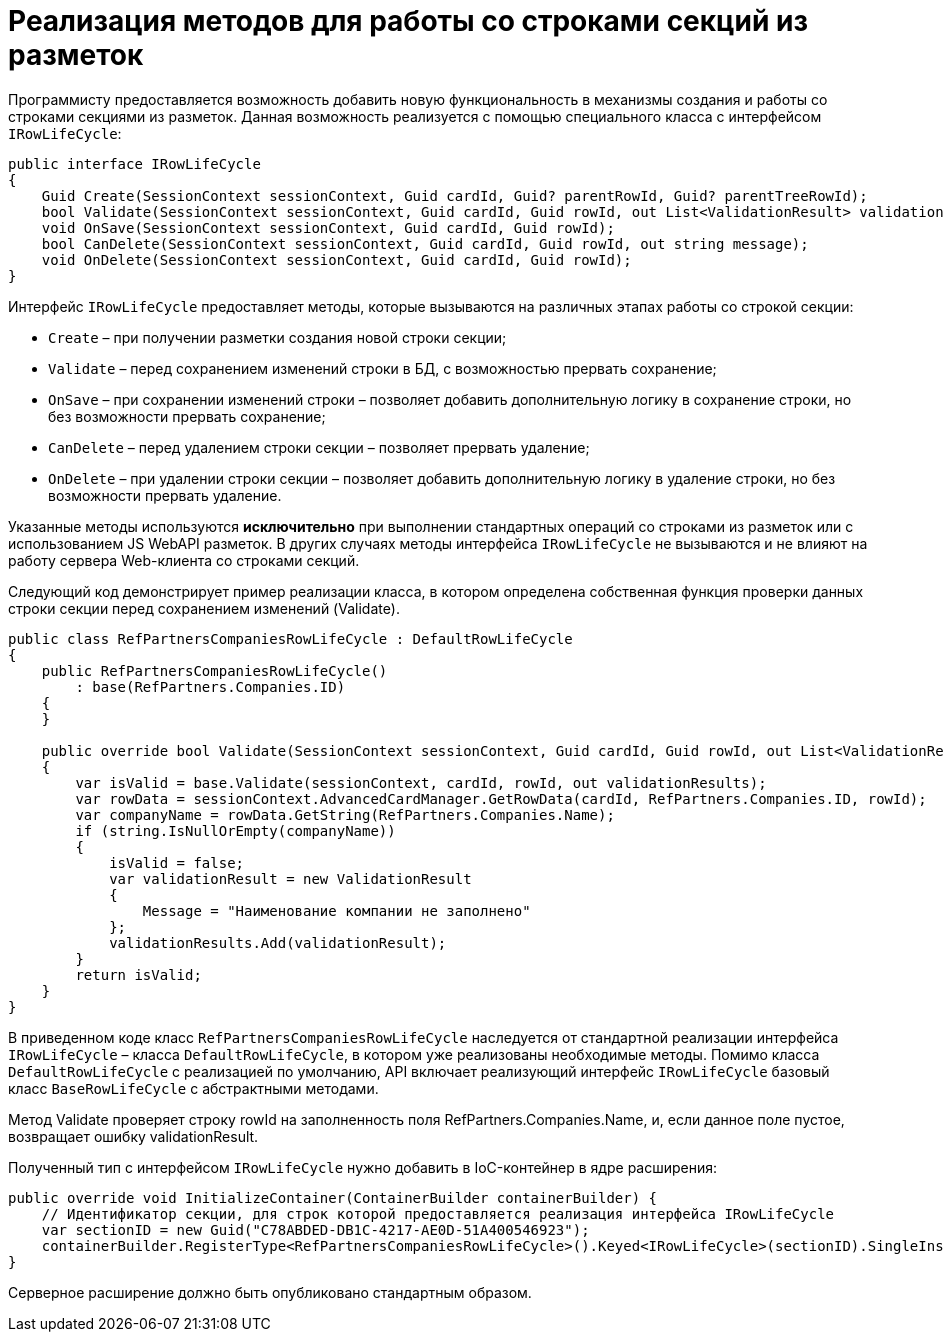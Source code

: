 = Реализация методов для работы со строками секций из разметок

Программисту предоставляется возможность добавить новую функциональность в механизмы создания и работы со строками секциями из разметок. Данная возможность реализуется с помощью специального класса с интерфейсом `IRowLifeCycle`:

[source,csharp]
----
public interface IRowLifeCycle
{
    Guid Create(SessionContext sessionContext, Guid cardId, Guid? parentRowId, Guid? parentTreeRowId);
    bool Validate(SessionContext sessionContext, Guid cardId, Guid rowId, out List<ValidationResult> validationResults);
    void OnSave(SessionContext sessionContext, Guid cardId, Guid rowId);
    bool CanDelete(SessionContext sessionContext, Guid cardId, Guid rowId, out string message);
    void OnDelete(SessionContext sessionContext, Guid cardId, Guid rowId);
}

----

Интерфейс `IRowLifeCycle` предоставляет методы, которые вызываются на различных этапах работы со строкой секции:

* `Create` – при получении разметки создания новой строки секции;
* `Validate` – перед сохранением изменений строки в БД, с возможностью прервать сохранение;
* `OnSave` – при сохранении изменений строки – позволяет добавить дополнительную логику в сохранение строки, но без возможности прервать сохранение;
* `CanDelete` – перед удалением строки секции – позволяет прервать удаление;
* `OnDelete` – при удалении строки секции – позволяет добавить дополнительную логику в удаление строки, но без возможности прервать удаление.

Указанные методы используются *исключительно* при выполнении стандартных операций со строками из разметок или с использованием JS WebAPI разметок. В других случаях методы интерфейса `IRowLifeCycle` не вызываются и не влияют на работу сервера Web-клиента со строками секций.

Следующий код демонстрирует пример реализации класса, в котором определена собственная функция проверки данных строки секции перед сохранением изменений (Validate).

[source,csharp]
----
public class RefPartnersCompaniesRowLifeCycle : DefaultRowLifeCycle
{
    public RefPartnersCompaniesRowLifeCycle()
        : base(RefPartners.Companies.ID)
    {
    }

    public override bool Validate(SessionContext sessionContext, Guid cardId, Guid rowId, out List<ValidationResult> validationResults)
    {
        var isValid = base.Validate(sessionContext, cardId, rowId, out validationResults);
        var rowData = sessionContext.AdvancedCardManager.GetRowData(cardId, RefPartners.Companies.ID, rowId);
        var companyName = rowData.GetString(RefPartners.Companies.Name);
        if (string.IsNullOrEmpty(companyName))
        {
            isValid = false;
            var validationResult = new ValidationResult
            {
                Message = "Наименование компании не заполнено"
            };
            validationResults.Add(validationResult);
        }
        return isValid;
    }
}
----

В приведенном коде класс `RefPartnersCompaniesRowLifeCycle` наследуется от стандартной реализации интерфейса `IRowLifeCycle` – класса `DefaultRowLifeCycle`, в котором уже реализованы необходимые методы. Помимо класса `DefaultRowLifeCycle` с реализацией по умолчанию, API включает реализующий интерфейс `IRowLifeCycle` базовый класс `BaseRowLifeCycle` с абстрактными методами.

Метод Validate проверяет строку rowId на заполненность поля RefPartners.Companies.Name, и, если данное поле пустое, возвращает ошибку validationResult.

Полученный тип с интерфейсом `IRowLifeCycle` нужно добавить в IoC-контейнер в ядре расширения:

[source,csharp]
----
public override void InitializeContainer(ContainerBuilder containerBuilder) {
    // Идентификатор секции, для строк которой предоставляется реализация интерфейса IRowLifeCycle
    var sectionID = new Guid("C78ABDED-DB1C-4217-AE0D-51A400546923");
    containerBuilder.RegisterType<RefPartnersCompaniesRowLifeCycle>().Keyed<IRowLifeCycle>(sectionID).SingleInstance();
}
----

Серверное расширение должно быть опубликовано стандартным образом.